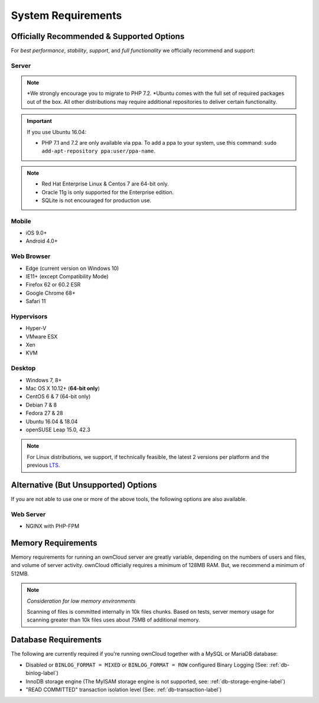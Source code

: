 ===================
System Requirements
===================

Officially Recommended & Supported Options
------------------------------------------

For *best performance*, *stability*, *support*, and *full functionality* we officially recommend and support:

Server
^^^^^^

+-----------------------+-----------------------------------------------------------------------+
| Platform              | Options                                                               |
+=======================+=======================================================================+
| Operating System      | - Ubuntu 16.04 and 18.04                                              |
|                       | - Debian 7 and 8                                                      |
|                       | - Red Hat Enterprise Linux 6 and 7                                    |
|                       | - Centos Linux 6 and 7                                                |
|                       | - Fedora 27 and 28                                                    |
|                       | - SUSE Linux Enterprise Server 12 with SP1, SP2 and SP3               |
|                       | - openSUSE Leap 15.0, 42.3                             |
|                       | - Ubuntu 16.04 and 18.04                                              |
+-----------------------+-----------------------------------------------------------------------+
| Database              | - MySQL or MariaDB 5.5+                                               |
|                       | - Oracle 11g                                                          |
|                       | - PostgreSQL                                                          |
|                       | - SQLite                                                              |
+-----------------------+-----------------------------------------------------------------------+
| Web server            | - Apache 2.4 with ``prefork`` :ref:`apache-mpm-label` and ``mod_php`` |
+-----------------------+-----------------------------------------------------------------------+
| PHP Runtime\ :sup:`*` | - 5.6, 7.0, 7.1 & 7.2                                                 |
+-----------------------+-----------------------------------------------------------------------+

.. note:: \*\ We strongly encourage you to migrate to PHP 7.2.
          \*\ Ubuntu comes with the full set of required packages out of the box. All other distributions may require additional repositories to deliver certain functionality.

.. Distribution Release Schedules

.. - Debian: https://wiki.debian.org/LTS
.. - Ubuntu: https://www.ubuntu.com/info/release-end-of-life
.. - Fedora: https://en.wikipedia.org/wiki/Fedora_version_history
.. - openSUSE: https://en.opensuse.org/Lifetime
.. - Red Hat / Fedora: https://access.redhat.com/articles/3078
.. - SUSE: https://www.suse.com/releasenotes/
.. - Mozilla: https://wiki.mozilla.org/Release_Management/Calendar

.. important::

    If you use Ubuntu 16.04:

    - PHP 7.1 and 7.2 are only available via ppa. To add a ppa to your system, use this command: ``sudo add-apt-repository ppa:user/ppa-name``.

.. note::

   - Red Hat Enterprise Linux & Centos 7 are 64-bit only.
   - Oracle 11g is only supported for the Enterprise edition.
   - SQLite is not encouraged for production use.

Mobile
^^^^^^

- iOS 9.0+
- Android 4.0+

.. _supported-browsers-label:

Web Browser
^^^^^^^^^^^

.. Only the latest versions from desktop and mobile apps are supported

- Edge (current version on Windows 10)
- IE11+ (except Compatibility Mode)
- Firefox 62 or 60.2 ESR
- Google Chrome 68+
- Safari 11

Hypervisors
^^^^^^^^^^^

- Hyper-V
- VMware ESX
- Xen
- KVM

Desktop
^^^^^^^

- Windows 7, 8+
- Mac OS X 10.12+ (**64-bit only**)
- CentOS 6 & 7 (64-bit only)
- Debian 7 & 8
- Fedora 27 & 28
- Ubuntu 16.04 & 18.04
- openSUSE Leap 15.0, 42.3

.. note::
   For Linux distributions, we support, if technically feasible, the latest 2 versions per platform and the previous `LTS`_.

Alternative (But Unsupported) Options
-------------------------------------

If you are not able to use one or more of the above tools, the following options are also available.

Web Server
^^^^^^^^^^

- NGINX with PHP-FPM

Memory Requirements
-------------------

Memory requirements for running an ownCloud server are greatly variable,
depending on the numbers of users and files, and volume of server activity.
ownCloud officially requires a minimum of 128MB RAM. But, we recommend a minimum of 512MB.

.. note:: *Consideration for low memory environments*

  Scanning of files is committed internally in 10k files chunks.
  Based on tests, server memory usage for scanning greater than 10k files uses about 75MB of additional memory.

Database Requirements
---------------------

The following are currently required if you're running ownCloud together with a MySQL or MariaDB database:

* Disabled or ``BINLOG_FORMAT = MIXED`` or ``BINLOG_FORMAT = ROW`` configured Binary Logging (See: :ref:`db-binlog-label`)
* InnoDB storage engine (The MyISAM storage engine is not supported, see: :ref:`db-storage-engine-label`)
* "READ COMMITTED" transaction isolation level (See: :ref:`db-transaction-label`)

.. Links

.. _LTS: https://wiki.ubuntu.com/LTS
.. _intl: http://php.net/manual/en/intro.intl.php

